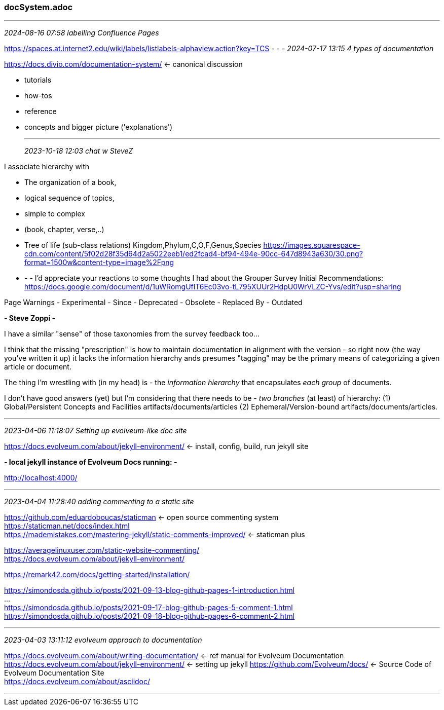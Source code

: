 === docSystem.adoc
- - -
_2024-08-16 07:58 labelling Confluence Pages_

https://spaces.at.internet2.edu/wiki/labels/listlabels-alphaview.action?key=TCS
- - -
_2024-07-17 13:15 4 types of documentation_

https://docs.divio.com/documentation-system/[] <- canonical discussion +

* tutorials
* how-tos
* reference
* concepts and bigger picture ('explanations')


- - -
_2023-10-18 12:03 chat w SteveZ_

I associate hierarchy with 

- The organization of a book, 
  - logical sequence of topics, 
  - simple to complex
  - (book, chapter, verse,..)

- Tree of life (sub-class relations) Kingdom,Phylum,C,O,F,Genus,Species https://images.squarespace-cdn.com/content/5f02d28f35d64d2a5022eeb1/ed2fcad4-bf94-494e-90cc-647d8943a630/30.png?format=1500w&content-type=image%2Fpng[]


- - -
I'd appreciate your reactions to some thoughts I had about the Grouper Survey Initial Recommendations: https://docs.google.com/document/d/1uWRomgUflT6Ec03vo-tL795XUUr2HdpU0WrVLZC-Yvs/edit?usp=sharing[]

Page Warnings
- Experimental
- Since
- Deprecated
- Obsolete
- Replaced By
- Outdated


*- Steve Zoppi -*

I have a similar "sense" of those taxonomies from the survey feedback too...

I think that the missing "prescription" is how to maintain documentation in alignment with the version - so right now (the way you've written it up) it lacks the information hierarchy ands presumes "tagging" may be the primary means of categorizing a given article or document.  

The thing I'm wrestling with (in my head) is 
- the _information hierarchy_ that encapsulates _each group_ of documents.

I don't have good answers (yet) but I'm considering that there needs to be 
- _two branches_ (at least) of hierarchy: 
(1) Global/Persistent Concepts and Facilities artifacts/documents/articles
(2) Ephemeral/Version-bound artifacts/documents/articles.

- - -
_2023-04-06 11:18:07 Setting up evolveum-like doc site_

https://docs.evolveum.com/about/jekyll-environment/[] <- install, config, build, run jekyll site +

*- local jekyll instance of Evolveum Docs running: -*

http://localhost:4000/ +

- - -
_2023-04-04 11:28:40 adding commenting to a static site_

https://github.com/eduardoboucas/staticman[] <- open source commenting system +
https://staticman.net/docs/index.html[] +
https://mademistakes.com/mastering-jekyll/static-comments-improved/[] <- staticman plus +

https://averagelinuxuser.com/static-website-commenting/[] +
https://docs.evolveum.com/about/jekyll-environment/[] +

https://remark42.com/docs/getting-started/installation/[] +

https://simondosda.github.io/posts/2021-09-13-blog-github-pages-1-introduction.html[] +
... +
https://simondosda.github.io/posts/2021-09-17-blog-github-pages-5-comment-1.html[] +
https://simondosda.github.io/posts/2021-09-18-blog-github-pages-6-comment-2.html[] +

- - -
_2023-04-03 13:11:12 evolveum approach to documentation_

https://docs.evolveum.com/about/writing-documentation/[] <- ref manual for Evolveum Documentation +
https://docs.evolveum.com/about/jekyll-environment/[] <- setting up jekyll
https://github.com/Evolveum/docs/[] <- Source Code of Evolveum Documentation Site +
https://docs.evolveum.com/about/asciidoc/[] +

- - -